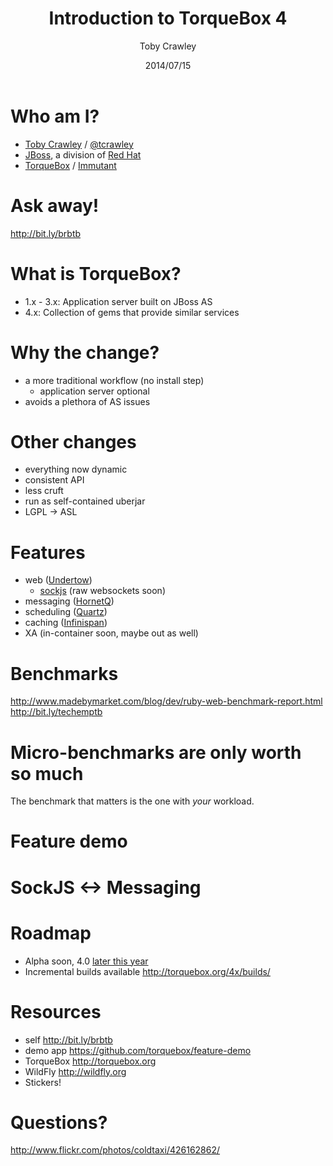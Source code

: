 #+Title: Introduction to TorqueBox 4
#+Author: Toby Crawley
#+Date: 2014/07/15
#+EPRESENT_FRAME_LEVEL: 1

* Who am I?

  - [[https://github.com/tobias/][Toby Crawley]] / [[http://twitter.com/tcrawley][@tcrawley]]
  - [[http://jboss.org/][JBoss]], a division of [[http://redhat.com/][Red Hat]]
  - [[http://torquebox.org/][TorqueBox]] / [[http://immutant.org/][Immutant]]

* Ask away!

  http://bit.ly/brbtb

* What is TorqueBox?

  [[file:knob.png]]


  - 1.x - 3.x: Application server built on
    JBoss AS
  - 4.x: Collection of gems that provide
    similar services

* Why the change?

  - a more traditional workflow
    (no install step)
    - application server optional
  - avoids a plethora of AS issues

* Other changes

  - everything now dynamic
  - consistent API
  - less cruft
  - run as self-contained uberjar
  - LGPL -> ASL

* Features

  - web ([[http://undertow.io][Undertow]])
    - [[http://sockjs.org/][sockjs]] (raw websockets soon)
  - messaging ([[http://hornetq.org/][HornetQ]])
  - scheduling ([[http://quartz-scheduler.org/][Quartz]])
  - caching ([[http://infinispan.org/][Infinispan]])
  - XA (in-container soon, maybe out as well)

* Benchmarks

  http://www.madebymarket.com/blog/dev/ruby-web-benchmark-report.html
  http://bit.ly/techemptb

* Micro-benchmarks are only worth so much

  The benchmark that matters is the one
  with /your/ workload.

* Feature demo

* SockJS <-> Messaging

  [[file:sockjs-bridge.png]]

* Roadmap

  - Alpha soon, 4.0 [[http://torquebox.org/news/2014/07/01/torquebox-4-update/#roadmap][later this year]]
  - Incremental builds available
    http://torquebox.org/4x/builds/

* Resources

  - self
    http://bit.ly/brbtb
  - demo app
    https://github.com/torquebox/feature-demo
  - TorqueBox
    http://torquebox.org
  - WildFly
    [[http://wildfly.org]]
  - Stickers!

* Questions?

  [[file:hands-scaled.png]]

  http://www.flickr.com/photos/coldtaxi/426162862/
